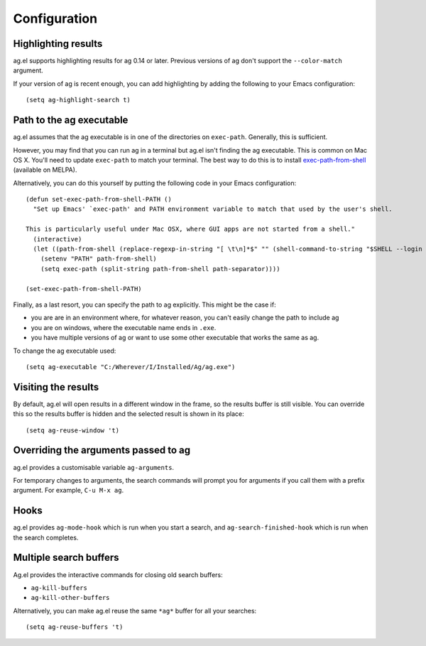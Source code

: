 Configuration
==============

Highlighting results
--------------------

ag.el supports highlighting results for ag 0.14 or later. Previous
versions of ag don't support the ``--color-match`` argument.

If your version of ag is recent enough, you can add highlighting by
adding the following to your Emacs configuration::

    (setq ag-highlight-search t)

Path to the ag executable
-------------------------

ag.el assumes that the ag executable is in one of the directories on
``exec-path``. Generally, this is sufficient.

However, you may find that you can run ag in a terminal but ag.el
isn't finding the ag executable. This is common on Mac OS X. You'll
need to update ``exec-path`` to match your terminal. The best way to do
this is to install
`exec-path-from-shell <https://github.com/purcell/exec-path-from-shell>`_
(available on MELPA).

Alternatively, you can do this yourself by putting the following code
in your Emacs configuration::

    (defun set-exec-path-from-shell-PATH ()
      "Set up Emacs' `exec-path' and PATH environment variable to match that used by the user's shell.

    This is particularly useful under Mac OSX, where GUI apps are not started from a shell."
      (interactive)
      (let ((path-from-shell (replace-regexp-in-string "[ \t\n]*$" "" (shell-command-to-string "$SHELL --login -i -c 'echo $PATH'"))))
        (setenv "PATH" path-from-shell)
        (setq exec-path (split-string path-from-shell path-separator))))

    (set-exec-path-from-shell-PATH)

Finally, as a last resort, you can specify the path to ag
explicitly. This might be the case if:

- you are are in an environment where, for whatever reason, you
  can't easily change the path to include ag
- you are on windows, where the executable name ends in ``.exe``.
- you have multiple versions of ag or want to use some other
  executable that works the same as ag.

To change the ag executable used::

    (setq ag-executable "C:/Wherever/I/Installed/Ag/ag.exe")

Visiting the results
--------------------

By default, ag.el will open results in a different window in the
frame, so the results buffer is still visible. You can override this
so the results buffer is hidden and the selected result is shown in
its place::

    (setq ag-reuse-window 't)

Overriding the arguments passed to ag
-------------------------------------

ag.el provides a customisable variable ``ag-arguments``.

For temporary changes to arguments, the search commands will prompt
you for arguments if you call them with a prefix argument. For
example, ``C-u M-x ag``.

Hooks
-----

ag.el provides ``ag-mode-hook`` which is run when you start a search,
and ``ag-search-finished-hook`` which is run when the search
completes.

Multiple search buffers
-----------------------

Ag.el provides the interactive commands for closing old search
buffers:

* ``ag-kill-buffers``
* ``ag-kill-other-buffers``

Alternatively, you can make ag.el reuse the same ``*ag*`` buffer for all
your searches::

    (setq ag-reuse-buffers 't)
